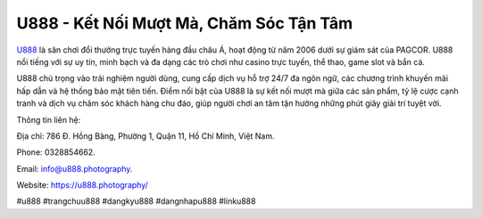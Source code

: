 U888 - Kết Nối Mượt Mà, Chăm Sóc Tận Tâm
===================================

`U888 <https://u888.photography/>`_ là sân chơi đổi thưởng trực tuyến hàng đầu châu Á, hoạt động từ năm 2006 dưới sự giám sát của PAGCOR. U888 nổi tiếng với sự uy tín, minh bạch và đa dạng các trò chơi như casino trực tuyến, thể thao, game slot và bắn cá. 

U888 chú trọng vào trải nghiệm người dùng, cung cấp dịch vụ hỗ trợ 24/7 đa ngôn ngữ, các chương trình khuyến mãi hấp dẫn và hệ thống bảo mật tiên tiến. Điểm nổi bật của U888 là sự kết nối mượt mà giữa các sản phẩm, tỷ lệ cược cạnh tranh và dịch vụ chăm sóc khách hàng chu đáo, giúp người chơi an tâm tận hưởng những phút giây giải trí tuyệt vời.

Thông tin liên hệ: 

Địa chỉ: 786 Đ. Hồng Bàng, Phường 1, Quận 11, Hồ Chí Minh, Việt Nam. 

Phone: 0328854662. 

Email: info@u888.photography. 

Website: https://u888.photography/

#u888 #trangchuu888 #dangkyu888 #dangnhapu888 #linku888

